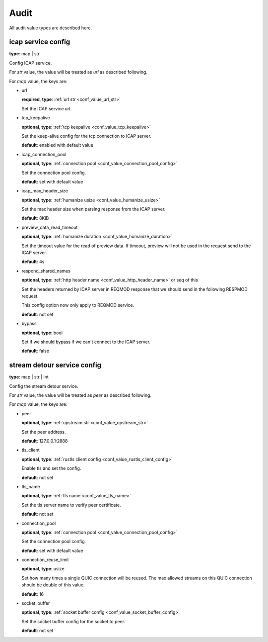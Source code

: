 
.. _configure_audit_value_types:

*****
Audit
*****

All audit value types are described here.

.. _conf_value_audit_icap_service_config:

icap service config
===================

**type**: map | str

Config ICAP service.

For *str* value, the value will be treated as *url* as described following.

For *map* value, the keys are:

* url

  **required**, **type**: :ref:`url str <conf_value_url_str>`

  Set the ICAP service url.

* tcp_keepalive

  **optional**, **type**: :ref:`tcp keepalive <conf_value_tcp_keepalive>`

  Set the keep-alive config for the tcp connection to ICAP server.

  **default**: enabled with default value

* icap_connection_pool

  **optional**, **type**: :ref:`connection pool <conf_value_connection_pool_config>`

  Set the connection pool config.

  **default**: set with default value

* icap_max_header_size

  **optional**, **type**: :ref:`humanize usize <conf_value_humanize_usize>`

  Set the max header size when parsing response from the ICAP server.

  **default**: 8KiB

* preview_data_read_timeout

  **optional**, **type**: :ref:`humanize duration <conf_value_humanize_duration>`

  Set the timeout value for the read of preview data.
  If timeout, preview will not be used in the request send to the ICAP server.

  **default**: 4s

* respond_shared_names

  **optional**, **type**: :ref:`http header name <conf_value_http_header_name>` or seq of this

  Set the headers returned by ICAP server in REQMOD response that we should send in the following RESPMOD request.

  This config option now only apply to REQMOD service.

  **default**: not set

  .. versionadded:: 1.7.4

* bypass

  **optional**, **type**: bool

  Set if we should bypass if we can't connect to the ICAP server.

  **default**: false

.. _conf_value_audit_stream_detour_service_config:

stream detour service config
============================

**type**: map | str | int

Config the stream detour service.

For *str* value, the value will be treated as *peer* as described following.

For *map* value, the keys are:

* peer

  **optional**, **type**: :ref:`upstream str <conf_value_upstream_str>`

  Set the peer address.

  **default**: 127.0.0.1:2888

* tls_client

  **optional**, **type**: :ref:`rustls client config <conf_value_rustls_client_config>`

  Enable tls and set the config.

  **default**: not set

* tls_name

  **optional**, **type**: :ref:`tls name <conf_value_tls_name>`

  Set the tls server name to verify peer certificate.

  **default**: not set

* connection_pool

  **optional**, **type**: :ref:`connection pool <conf_value_connection_pool_config>`

  Set the connection pool config.

  **default**: set with default value

* connection_reuse_limit

  **optional**, **type**: usize

  Set how many times a single QUIC connection will be reused.
  The max allowed streams on this QUIC connection should be double of this value.

  **default**: 16

* socket_buffer

  **optional**, **type**: :ref:`socket buffer config <conf_value_socket_buffer_config>`

  Set the socket buffer config for the socket to peer.

  **default**: not set

.. versionadded:: 1.9.8
